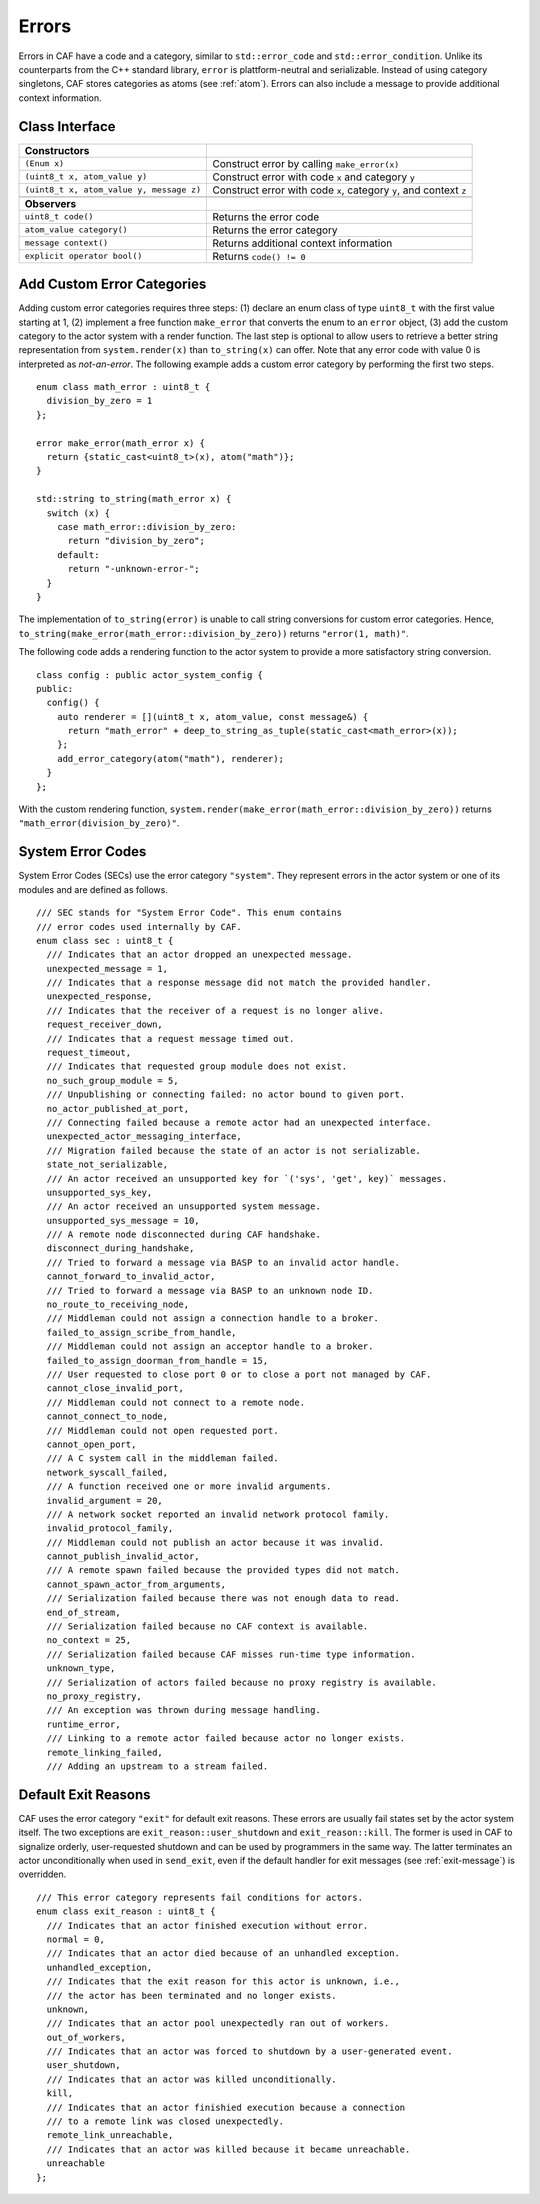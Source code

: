 .. _error:

Errors
======

Errors in CAF have a code and a category, similar to ``std::error_code`` and ``std::error_condition``. Unlike its counterparts from the C++ standard library, ``error`` is plattform-neutral and serializable. Instead of using category singletons, CAF stores categories as atoms (see :ref:`atom`). Errors can also include a message to provide additional context information.

.. _class-interface:

Class Interface
---------------

+--------------------------------------------+----------------------------------------------------------------------+
| **Constructors**                           |                                                                      |
+============================================+======================================================================+
| ``(Enum x)``                               | Construct error by calling ``make_error(x)``                         |
+--------------------------------------------+----------------------------------------------------------------------+
| ``(uint8_t x, atom_value y)``              | Construct error with code ``x`` and category ``y``                   |
+--------------------------------------------+----------------------------------------------------------------------+
| ``(uint8_t x, atom_value y, message z)``   | Construct error with code ``x``, category ``y``, and context ``z``   |
+--------------------------------------------+----------------------------------------------------------------------+
|                                            |                                                                      |
+--------------------------------------------+----------------------------------------------------------------------+
| **Observers**                              |                                                                      |
+--------------------------------------------+----------------------------------------------------------------------+
| ``uint8_t code()``                         | Returns the error code                                               |
+--------------------------------------------+----------------------------------------------------------------------+
| ``atom_value category()``                  | Returns the error category                                           |
+--------------------------------------------+----------------------------------------------------------------------+
| ``message context()``                      | Returns additional context information                               |
+--------------------------------------------+----------------------------------------------------------------------+
| ``explicit operator bool()``               | Returns ``code() != 0``                                              |
+--------------------------------------------+----------------------------------------------------------------------+

.. _custom-error:

Add Custom Error Categories
---------------------------

Adding custom error categories requires three steps: (1) declare an enum class of type ``uint8_t`` with the first value starting at 1, (2) implement a free function ``make_error`` that converts the enum to an ``error`` object, (3) add the custom category to the actor system with a render function. The last step is optional to allow users to retrieve a better string representation from ``system.render(x)`` than ``to_string(x)`` can offer. Note that any error code with value 0 is interpreted as *not-an-error*. The following example adds a custom error category by performing the first two steps.

::

    enum class math_error : uint8_t {
      division_by_zero = 1
    };

    error make_error(math_error x) {
      return {static_cast<uint8_t>(x), atom("math")};
    }

    std::string to_string(math_error x) {
      switch (x) {
        case math_error::division_by_zero:
          return "division_by_zero";
        default:
          return "-unknown-error-";
      }
    }

The implementation of ``to_string(error)`` is unable to call string conversions for custom error categories. Hence, ``to_string(make_error(math_error::division_by_zero))`` returns ``"error(1, math)"``.

The following code adds a rendering function to the actor system to provide a more satisfactory string conversion.

::

    class config : public actor_system_config {
    public:
      config() {
        auto renderer = [](uint8_t x, atom_value, const message&) {
          return "math_error" + deep_to_string_as_tuple(static_cast<math_error>(x));
        };
        add_error_category(atom("math"), renderer);
      }
    };

With the custom rendering function, ``system.render(make_error(math_error::division_by_zero))`` returns ``"math_error(division_by_zero)"``.

.. _sec:

System Error Codes
------------------

System Error Codes (SECs) use the error category ``"system"``. They represent errors in the actor system or one of its modules and are defined as follows.

::

    /// SEC stands for "System Error Code". This enum contains
    /// error codes used internally by CAF.
    enum class sec : uint8_t {
      /// Indicates that an actor dropped an unexpected message.
      unexpected_message = 1,
      /// Indicates that a response message did not match the provided handler.
      unexpected_response,
      /// Indicates that the receiver of a request is no longer alive.
      request_receiver_down,
      /// Indicates that a request message timed out.
      request_timeout,
      /// Indicates that requested group module does not exist.
      no_such_group_module = 5,
      /// Unpublishing or connecting failed: no actor bound to given port.
      no_actor_published_at_port,
      /// Connecting failed because a remote actor had an unexpected interface.
      unexpected_actor_messaging_interface,
      /// Migration failed because the state of an actor is not serializable.
      state_not_serializable,
      /// An actor received an unsupported key for `('sys', 'get', key)` messages.
      unsupported_sys_key,
      /// An actor received an unsupported system message.
      unsupported_sys_message = 10,
      /// A remote node disconnected during CAF handshake.
      disconnect_during_handshake,
      /// Tried to forward a message via BASP to an invalid actor handle.
      cannot_forward_to_invalid_actor,
      /// Tried to forward a message via BASP to an unknown node ID.
      no_route_to_receiving_node,
      /// Middleman could not assign a connection handle to a broker.
      failed_to_assign_scribe_from_handle,
      /// Middleman could not assign an acceptor handle to a broker.
      failed_to_assign_doorman_from_handle = 15,
      /// User requested to close port 0 or to close a port not managed by CAF.
      cannot_close_invalid_port,
      /// Middleman could not connect to a remote node.
      cannot_connect_to_node,
      /// Middleman could not open requested port.
      cannot_open_port,
      /// A C system call in the middleman failed.
      network_syscall_failed,
      /// A function received one or more invalid arguments.
      invalid_argument = 20,
      /// A network socket reported an invalid network protocol family.
      invalid_protocol_family,
      /// Middleman could not publish an actor because it was invalid.
      cannot_publish_invalid_actor,
      /// A remote spawn failed because the provided types did not match.
      cannot_spawn_actor_from_arguments,
      /// Serialization failed because there was not enough data to read.
      end_of_stream,
      /// Serialization failed because no CAF context is available.
      no_context = 25,
      /// Serialization failed because CAF misses run-time type information.
      unknown_type,
      /// Serialization of actors failed because no proxy registry is available.
      no_proxy_registry,
      /// An exception was thrown during message handling.
      runtime_error,
      /// Linking to a remote actor failed because actor no longer exists.
      remote_linking_failed,
      /// Adding an upstream to a stream failed.

.. _exit-reason:

Default Exit Reasons
--------------------

CAF uses the error category ``"exit"`` for default exit reasons. These errors are usually fail states set by the actor system itself. The two exceptions are ``exit_reason::user_shutdown`` and ``exit_reason::kill``. The former is used in CAF to signalize orderly, user-requested shutdown and can be used by programmers in the same way. The latter terminates an actor unconditionally when used in ``send_exit``, even if the default handler for exit messages (see :ref:`exit-message`) is overridden.

::

    /// This error category represents fail conditions for actors.
    enum class exit_reason : uint8_t {
      /// Indicates that an actor finished execution without error.
      normal = 0,
      /// Indicates that an actor died because of an unhandled exception.
      unhandled_exception,
      /// Indicates that the exit reason for this actor is unknown, i.e.,
      /// the actor has been terminated and no longer exists.
      unknown,
      /// Indicates that an actor pool unexpectedly ran out of workers.
      out_of_workers,
      /// Indicates that an actor was forced to shutdown by a user-generated event.
      user_shutdown,
      /// Indicates that an actor was killed unconditionally.
      kill,
      /// Indicates that an actor finishied execution because a connection
      /// to a remote link was closed unexpectedly.
      remote_link_unreachable,
      /// Indicates that an actor was killed because it became unreachable.
      unreachable
    };

